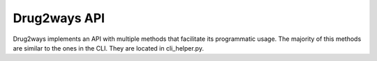 Drug2ways API
=============
Drug2ways implements an API with multiple methods that facilitate its programmatic usage.
The majority of this methods are similar to the ones in the CLI. They are located in cli_helper.py.

.. code-block:: python
    :linenos:

   from drug2ways.cli_helper import wrapper_explore
   from networkx import DiGraph

   # Initialize a directed graph
   directed_graph = nx.DiGraph()
   directed_graph.add_edges_from([(1, 2), (1, 3)])

   results, time_cache = wrapper_explore(
      graph=directed_graph, # directed graph
      source_nodes=[1], # list of source nodes
      target_nodes=[3], # list of target nodes
      lmax=2, # max length of the path
      simple_paths=True, # with or without cycles (True=no cycles are allowed)
   )
